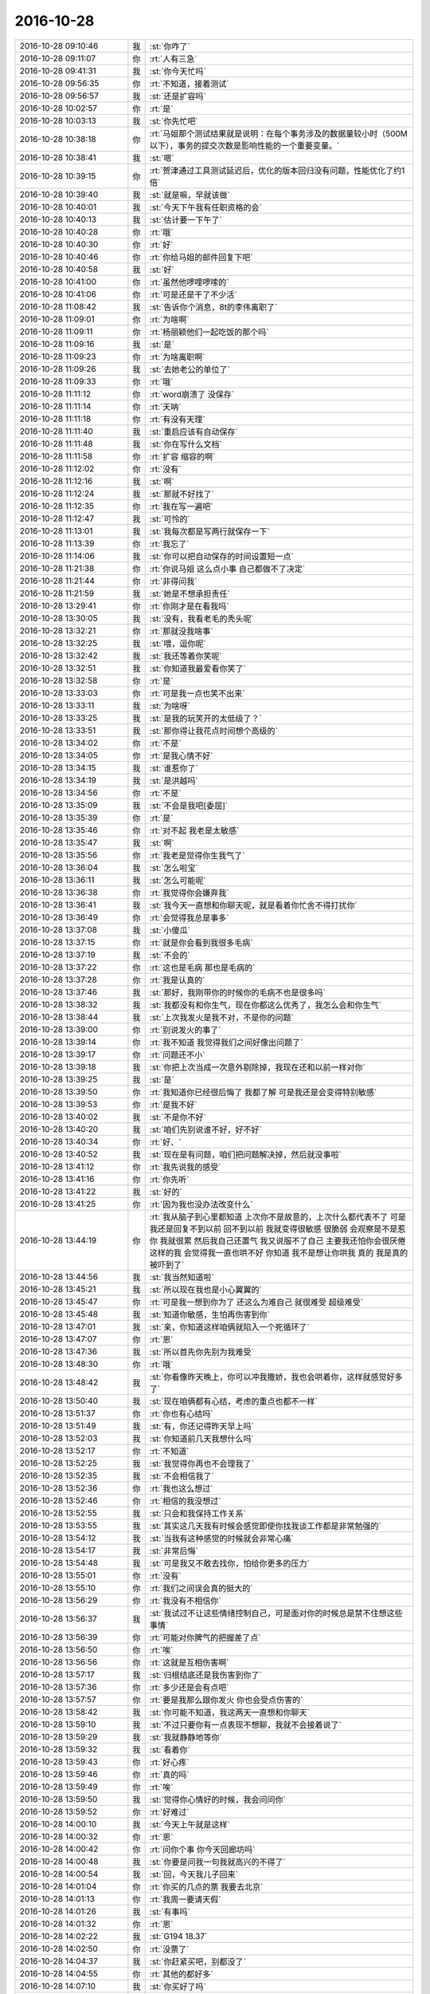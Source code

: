 2016-10-28
-------------

.. list-table::
   :widths: 25, 1, 60

   * - 2016-10-28 09:10:46
     - 我
     - :st:`你咋了`
   * - 2016-10-28 09:11:07
     - 你
     - :rt:`人有三急`
   * - 2016-10-28 09:41:31
     - 我
     - :st:`你今天忙吗`
   * - 2016-10-28 09:56:35
     - 你
     - :rt:`不知道，接着测试`
   * - 2016-10-28 09:56:57
     - 我
     - :st:`还是扩容吗`
   * - 2016-10-28 10:02:57
     - 你
     - :rt:`是`
   * - 2016-10-28 10:03:13
     - 我
     - :st:`你先忙吧`
   * - 2016-10-28 10:38:18
     - 你
     - :rt:`马姐那个测试结果就是说明：在每个事务涉及的数据量较小时（500M以下），事务的提交次数是影响性能的一个重要变量。`
   * - 2016-10-28 10:38:41
     - 我
     - :st:`嗯`
   * - 2016-10-28 10:39:15
     - 你
     - :rt:`贺津通过工具测试延迟后，优化的版本回归没有问题，性能优化了约1倍`
   * - 2016-10-28 10:39:40
     - 我
     - :st:`就是嘛，早就该做`
   * - 2016-10-28 10:40:01
     - 我
     - :st:`今天下午我有任职资格的会`
   * - 2016-10-28 10:40:13
     - 我
     - :st:`估计要一下午了`
   * - 2016-10-28 10:40:28
     - 你
     - :rt:`哦`
   * - 2016-10-28 10:40:30
     - 你
     - :rt:`好`
   * - 2016-10-28 10:40:46
     - 你
     - :rt:`你给马姐的邮件回复下吧`
   * - 2016-10-28 10:40:58
     - 我
     - :st:`好`
   * - 2016-10-28 10:41:00
     - 你
     - :rt:`虽然他啰哩啰嗦的`
   * - 2016-10-28 10:41:06
     - 你
     - :rt:`可是还是干了不少活`
   * - 2016-10-28 11:08:42
     - 我
     - :st:`告诉你个消息，8t的李伟离职了`
   * - 2016-10-28 11:09:01
     - 你
     - :rt:`为啥啊`
   * - 2016-10-28 11:09:11
     - 你
     - :rt:`杨丽颖他们一起吃饭的那个吗`
   * - 2016-10-28 11:09:16
     - 我
     - :st:`是`
   * - 2016-10-28 11:09:23
     - 你
     - :rt:`为啥离职啊`
   * - 2016-10-28 11:09:26
     - 我
     - :st:`去她老公的单位了`
   * - 2016-10-28 11:09:33
     - 你
     - :rt:`哦`
   * - 2016-10-28 11:11:12
     - 你
     - :rt:`word崩溃了 没保存`
   * - 2016-10-28 11:11:14
     - 你
     - :rt:`天呐`
   * - 2016-10-28 11:11:18
     - 你
     - :rt:`有没有天理`
   * - 2016-10-28 11:11:40
     - 我
     - :st:`重启应该有自动保存`
   * - 2016-10-28 11:11:48
     - 我
     - :st:`你在写什么文档`
   * - 2016-10-28 11:11:58
     - 你
     - :rt:`扩容 缩容的啊`
   * - 2016-10-28 11:12:02
     - 你
     - :rt:`没有`
   * - 2016-10-28 11:12:16
     - 我
     - :st:`啊`
   * - 2016-10-28 11:12:24
     - 我
     - :st:`那就不好找了`
   * - 2016-10-28 11:12:35
     - 你
     - :rt:`我在写一遍吧`
   * - 2016-10-28 11:12:47
     - 我
     - :st:`可怜的`
   * - 2016-10-28 11:13:01
     - 我
     - :st:`我每次都是写两行就保存一下`
   * - 2016-10-28 11:13:39
     - 你
     - :rt:`我忘了`
   * - 2016-10-28 11:14:06
     - 我
     - :st:`你可以把自动保存的时间设置短一点`
   * - 2016-10-28 11:21:38
     - 你
     - :rt:`你说马姐 这么点小事  自己都做不了决定`
   * - 2016-10-28 11:21:44
     - 你
     - :rt:`非得问我`
   * - 2016-10-28 11:21:59
     - 我
     - :st:`她是不想承担责任`
   * - 2016-10-28 13:29:41
     - 你
     - :rt:`你刚才是在看我吗`
   * - 2016-10-28 13:30:05
     - 我
     - :st:`没有，我看老毛的秃头呢`
   * - 2016-10-28 13:32:21
     - 你
     - :rt:`那就没我啥事`
   * - 2016-10-28 13:32:25
     - 我
     - :st:`喂，逗你呢`
   * - 2016-10-28 13:32:42
     - 我
     - :st:`我还等着你笑呢`
   * - 2016-10-28 13:32:51
     - 我
     - :st:`你知道我最爱看你笑了`
   * - 2016-10-28 13:32:58
     - 你
     - :rt:`是`
   * - 2016-10-28 13:33:03
     - 你
     - :rt:`可是我一点也笑不出来`
   * - 2016-10-28 13:33:11
     - 我
     - :st:`为啥呀`
   * - 2016-10-28 13:33:25
     - 我
     - :st:`是我的玩笑开的太低级了？`
   * - 2016-10-28 13:33:51
     - 我
     - :st:`那你得让我花点时间想个高级的`
   * - 2016-10-28 13:34:02
     - 你
     - :rt:`不是`
   * - 2016-10-28 13:34:05
     - 你
     - :rt:`是我心情不好`
   * - 2016-10-28 13:34:15
     - 我
     - :st:`谁惹你了`
   * - 2016-10-28 13:34:19
     - 我
     - :st:`是洪越吗`
   * - 2016-10-28 13:34:56
     - 你
     - :rt:`不是`
   * - 2016-10-28 13:35:09
     - 我
     - :st:`不会是我吧[委屈]`
   * - 2016-10-28 13:35:39
     - 你
     - :rt:`是`
   * - 2016-10-28 13:35:46
     - 你
     - :rt:`对不起 我老是太敏感`
   * - 2016-10-28 13:35:47
     - 我
     - :st:`啊`
   * - 2016-10-28 13:35:56
     - 你
     - :rt:`我老是觉得你生我气了`
   * - 2016-10-28 13:36:04
     - 我
     - :st:`怎么啦宝`
   * - 2016-10-28 13:36:11
     - 我
     - :st:`怎么可能呢`
   * - 2016-10-28 13:36:38
     - 你
     - :rt:`我觉得你会嫌弃我`
   * - 2016-10-28 13:36:41
     - 我
     - :st:`我今天一直想和你聊天呢，就是看着你忙舍不得打扰你`
   * - 2016-10-28 13:36:49
     - 你
     - :rt:`会觉得我总是事多`
   * - 2016-10-28 13:37:08
     - 我
     - :st:`小傻瓜`
   * - 2016-10-28 13:37:15
     - 你
     - :rt:`就是你会看到我很多毛病`
   * - 2016-10-28 13:37:19
     - 我
     - :st:`不会的`
   * - 2016-10-28 13:37:22
     - 你
     - :rt:`这也是毛病 那也是毛病的`
   * - 2016-10-28 13:37:28
     - 你
     - :rt:`我是认真的`
   * - 2016-10-28 13:37:46
     - 我
     - :st:`那好，我刚带你的时候你的毛病不也是很多吗`
   * - 2016-10-28 13:38:32
     - 我
     - :st:`我都没有和你生气，现在你都这么优秀了，我怎么会和你生气`
   * - 2016-10-28 13:38:44
     - 我
     - :st:`上次我发火是我不对，不是你的问题`
   * - 2016-10-28 13:39:00
     - 你
     - :rt:`别说发火的事了`
   * - 2016-10-28 13:39:14
     - 你
     - :rt:`我不知道 我觉得我们之间好像出问题了`
   * - 2016-10-28 13:39:17
     - 你
     - :rt:`问题还不小`
   * - 2016-10-28 13:39:18
     - 我
     - :st:`你把上次当成一次意外剔除掉，我现在还和以前一样对你`
   * - 2016-10-28 13:39:25
     - 我
     - :st:`是`
   * - 2016-10-28 13:39:50
     - 你
     - :rt:`我知道你已经很后悔了 我都了解 可是我还是会变得特别敏感`
   * - 2016-10-28 13:39:53
     - 你
     - :rt:`是我不好`
   * - 2016-10-28 13:40:02
     - 我
     - :st:`不是你不好`
   * - 2016-10-28 13:40:20
     - 我
     - :st:`咱们先别说谁不好，好不好`
   * - 2016-10-28 13:40:34
     - 你
     - :rt:`好、`
   * - 2016-10-28 13:40:52
     - 我
     - :st:`现在是有问题，咱们把问题解决掉，然后就没事啦`
   * - 2016-10-28 13:41:12
     - 你
     - :rt:`我先说我的感受`
   * - 2016-10-28 13:41:16
     - 你
     - :rt:`你先听`
   * - 2016-10-28 13:41:22
     - 我
     - :st:`好的`
   * - 2016-10-28 13:41:25
     - 你
     - :rt:`因为我也没办法改变什么`
   * - 2016-10-28 13:44:19
     - 你
     - :rt:`我从脑子到心里都知道 上次你不是故意的，上次什么都代表不了 可是 我还是回复不到以前  回不到以前 我就变得很敏感 很脆弱 会观察是不是惹你  我就很累 然后我自己还置气  我又说服不了自己           主要我还怕你会很厌倦这样的我  会觉得我一直也哄不好 你知道 我不是想让你哄我 真的 我是真的被吓到了`
   * - 2016-10-28 13:44:56
     - 我
     - :st:`我当然知道啦`
   * - 2016-10-28 13:45:21
     - 我
     - :st:`所以现在我也是小心翼翼的`
   * - 2016-10-28 13:45:47
     - 你
     - :rt:`可是我一想到你为了 还这么为难自己 就很难受 超级难受`
   * - 2016-10-28 13:45:48
     - 我
     - :st:`知道你敏感，生怕再伤害到你`
   * - 2016-10-28 13:47:01
     - 我
     - :st:`亲，你知道这样咱俩就陷入一个死循环了`
   * - 2016-10-28 13:47:07
     - 你
     - :rt:`恩`
   * - 2016-10-28 13:47:36
     - 我
     - :st:`所以首先你先别为我难受`
   * - 2016-10-28 13:48:30
     - 你
     - :rt:`哦`
   * - 2016-10-28 13:48:42
     - 我
     - :st:`你看像昨天晚上，你可以冲我撒娇，我也会哄着你，这样就感觉好多了`
   * - 2016-10-28 13:50:40
     - 我
     - :st:`现在咱俩都有心结，考虑的重点也都不一样`
   * - 2016-10-28 13:51:37
     - 你
     - :rt:`你也有心结吗`
   * - 2016-10-28 13:51:49
     - 我
     - :st:`有，你还记得昨天早上吗`
   * - 2016-10-28 13:52:03
     - 我
     - :st:`你知道前几天我想什么吗`
   * - 2016-10-28 13:52:17
     - 你
     - :rt:`不知道`
   * - 2016-10-28 13:52:25
     - 我
     - :st:`我觉得你再也不会理我了`
   * - 2016-10-28 13:52:35
     - 我
     - :st:`不会相信我了`
   * - 2016-10-28 13:52:36
     - 你
     - :rt:`我也这么想过`
   * - 2016-10-28 13:52:46
     - 你
     - :rt:`相信的我没想过`
   * - 2016-10-28 13:52:55
     - 我
     - :st:`只会和我保持工作关系`
   * - 2016-10-28 13:53:55
     - 我
     - :st:`其实这几天我有时候会感觉即使你找我谈工作都是非常勉强的`
   * - 2016-10-28 13:54:12
     - 我
     - :st:`当我有这种感觉的时候就会非常心痛`
   * - 2016-10-28 13:54:17
     - 我
     - :st:`非常后悔`
   * - 2016-10-28 13:54:48
     - 我
     - :st:`可是我又不敢去找你，怕给你更多的压力`
   * - 2016-10-28 13:55:01
     - 你
     - :rt:`没有`
   * - 2016-10-28 13:55:10
     - 你
     - :rt:`我们之间误会真的挺大的`
   * - 2016-10-28 13:56:29
     - 你
     - :rt:`我没有不相信你`
   * - 2016-10-28 13:56:37
     - 我
     - :st:`我试过不让这些情绪控制自己，可是面对你的时候总是禁不住想这些事情`
   * - 2016-10-28 13:56:39
     - 你
     - :rt:`可能对你脾气的把握差了点`
   * - 2016-10-28 13:56:50
     - 你
     - :rt:`唉`
   * - 2016-10-28 13:56:56
     - 你
     - :rt:`这就是互相伤害啊`
   * - 2016-10-28 13:57:17
     - 我
     - :st:`归根结底还是我伤害到你了`
   * - 2016-10-28 13:57:36
     - 你
     - :rt:`多少还是会有点吧`
   * - 2016-10-28 13:57:57
     - 你
     - :rt:`要是我那么跟你发火 你也会受点伤害的`
   * - 2016-10-28 13:58:42
     - 我
     - :st:`你可能不知道，我这两天一直想和你聊天`
   * - 2016-10-28 13:59:10
     - 我
     - :st:`不过只要你有一点表现不想聊，我就不会接着说了`
   * - 2016-10-28 13:59:29
     - 我
     - :st:`我就静静地等你`
   * - 2016-10-28 13:59:32
     - 我
     - :st:`看着你`
   * - 2016-10-28 13:59:43
     - 你
     - :rt:`好心疼`
   * - 2016-10-28 13:59:46
     - 你
     - :rt:`真的吗`
   * - 2016-10-28 13:59:49
     - 你
     - :rt:`唉`
   * - 2016-10-28 13:59:50
     - 我
     - :st:`觉得你心情好的时候，我会问问你`
   * - 2016-10-28 13:59:52
     - 你
     - :rt:`好难过`
   * - 2016-10-28 14:00:10
     - 我
     - :st:`今天上午就是这样`
   * - 2016-10-28 14:00:32
     - 你
     - :rt:`恩`
   * - 2016-10-28 14:00:42
     - 你
     - :rt:`问你个事 你今天回廊坊吗`
   * - 2016-10-28 14:00:48
     - 我
     - :st:`你要是问我一句我就高兴的不得了`
   * - 2016-10-28 14:00:54
     - 我
     - :st:`回，今天我儿子回来`
   * - 2016-10-28 14:01:04
     - 你
     - :rt:`你买的几点的票 我要去北京`
   * - 2016-10-28 14:01:13
     - 你
     - :rt:`我周一要请天假`
   * - 2016-10-28 14:01:26
     - 我
     - :st:`有事吗`
   * - 2016-10-28 14:01:32
     - 你
     - :rt:`恩`
   * - 2016-10-28 14:02:22
     - 我
     - :st:`G194 18.37`
   * - 2016-10-28 14:02:50
     - 你
     - :rt:`没票了`
   * - 2016-10-28 14:04:37
     - 我
     - :st:`你赶紧买吧，别都没了`
   * - 2016-10-28 14:04:55
     - 你
     - :rt:`其他的都好多`
   * - 2016-10-28 14:07:10
     - 我
     - :st:`你买好了吗`
   * - 2016-10-28 14:07:26
     - 你
     - :rt:`没呢 我在想买几点的`
   * - 2016-10-28 14:07:48
     - 我
     - :st:`稍微早一点吧`
   * - 2016-10-28 14:08:17
     - 你
     - :rt:`为啥`
   * - 2016-10-28 14:08:22
     - 我
     - :st:`G134`
   * - 2016-10-28 14:08:31
     - 我
     - :st:`你可以早点到呀`
   * - 2016-10-28 14:08:51
     - 你
     - :rt:`我怕领导不乐意啊`
   * - 2016-10-28 14:09:06
     - 我
     - :st:`他今天不是出差吗`
   * - 2016-10-28 14:09:22
     - 我
     - :st:`再说家里有事，他不会不乐意的`
   * - 2016-10-28 14:09:53
     - 你
     - :rt:`我说老田 洪越啥的`
   * - 2016-10-28 14:10:05
     - 我
     - :st:`不管他们啦`
   * - 2016-10-28 14:10:28
     - 我
     - :st:`你是想早点去呢，还是想多和我待会呢`
   * - 2016-10-28 14:10:30
     - 你
     - :rt:`我想跟你一起走`
   * - 2016-10-28 14:10:45
     - 我
     - :st:`可以一起走，咱们5.30走`
   * - 2016-10-28 14:10:46
     - 你
     - :rt:`什么意思？？`
   * - 2016-10-28 14:11:00
     - 你
     - :rt:`跟你走有人送 嘻嘻`
   * - 2016-10-28 14:11:11
     - 我
     - :st:`我可以改签7点的车，不过你到北京就有点晚了`
   * - 2016-10-28 14:11:19
     - 你
     - :rt:`不行`
   * - 2016-10-28 14:11:28
     - 你
     - :rt:`我不能太晚到北京`
   * - 2016-10-28 14:11:38
     - 你
     - :rt:`上次跟你一起走的时候 到的就太晚了`
   * - 2016-10-28 14:11:43
     - 你
     - :rt:`你记得不`
   * - 2016-10-28 14:11:50
     - 我
     - :st:`是`
   * - 2016-10-28 14:13:05
     - 我
     - :st:`你买G134吧，比我早20分钟上车，不晚点的话7点到北京`
   * - 2016-10-28 14:13:35
     - 我
     - :st:`再早一趟就是6点10分的了`
   * - 2016-10-28 14:16:18
     - 你
     - :rt:`买完了`
   * - 2016-10-28 14:16:36
     - 我
     - :st:`几点的`
   * - 2016-10-28 14:16:49
     - 你
     - :rt:`18：18的吧`
   * - 2016-10-28 14:16:53
     - 你
     - :rt:`就是你说的那个`
   * - 2016-10-28 14:17:00
     - 你
     - :rt:`5：30赶趟吗`
   * - 2016-10-28 14:17:06
     - 你
     - :rt:`应该没事吧`
   * - 2016-10-28 14:17:08
     - 我
     - :st:`没问题`
   * - 2016-10-28 14:17:17
     - 你
     - :rt:`你跟我一起走吗`
   * - 2016-10-28 14:17:22
     - 我
     - :st:`对呀`
   * - 2016-10-28 14:17:27
     - 你
     - :rt:`啊`
   * - 2016-10-28 14:17:30
     - 我
     - :st:`当然要一起走`
   * - 2016-10-28 14:17:38
     - 你
     - :rt:`你需要自己在车站等10多分钟`
   * - 2016-10-28 14:17:45
     - 我
     - :st:`没事`
   * - 2016-10-28 14:18:21
     - 我
     - :st:`我半点要去开会，可能没法和你聊天了`
   * - 2016-10-28 14:18:37
     - 我
     - :st:`这就是组长的代价`
   * - 2016-10-28 14:20:42
     - 你
     - :rt:`恩`
   * - 2016-10-28 14:20:44
     - 你
     - :rt:`知道了`
   * - 2016-10-28 14:22:14
     - 我
     - :st:`现在我可以大大方方的看你，顺便看看老毛的秃头`
   * - 2016-10-28 14:22:32
     - 你
     - :rt:`为啥是现在是大大方方的`
   * - 2016-10-28 14:22:45
     - 你
     - :rt:`你老是说人家老毛`
   * - 2016-10-28 14:22:50
     - 我
     - :st:`没心结啦`
   * - 2016-10-28 14:23:01
     - 你
     - :rt:`这么快你就没了啊`
   * - 2016-10-28 14:23:04
     - 你
     - :rt:`我还有呢`
   * - 2016-10-28 14:23:34
     - 我
     - :st:`我知道，所以我要哄着你呀`
   * - 2016-10-28 14:23:59
     - 你
     - :rt:`流年不利`
   * - 2016-10-28 14:24:14
     - 你
     - :rt:`喝口水都被呛到`
   * - 2016-10-28 14:24:22
     - 我
     - :st:`先申明，和我无关`
   * - 2016-10-28 14:27:17
     - 我
     - :st:`我去开会`
   * - 2016-10-28 14:27:49
     - 你
     - :rt:`恩 去吧`
   * - 2016-10-28 16:14:40
     - 我
     - :st:`我看领导回邮件了`
   * - 2016-10-28 16:14:47
     - 你
     - :rt:`是`
   * - 2016-10-28 16:14:55
     - 你
     - :rt:`我在测他说的那个情况呢`
   * - 2016-10-28 16:15:03
     - 你
     - :rt:`它想知道是否支持断点续传`
   * - 2016-10-28 16:15:23
     - 我
     - :st:`性能那个你不好做吧`
   * - 2016-10-28 16:15:41
     - 你
     - :rt:`再说吧`
   * - 2016-10-28 16:15:46
     - 你
     - :rt:`洪越不是说了么`
   * - 2016-10-28 16:16:08
     - 我
     - :st:`他说什么`
   * - 2016-10-28 16:16:22
     - 你
     - :rt:`洪越回邮件了 你看到了吗`
   * - 2016-10-28 16:16:34
     - 我
     - :st:`没有`
   * - 2016-10-28 16:16:45
     - 我
     - :st:`我先看看`
   * - 2016-10-28 16:16:47
     - 你
     - :rt:`已经回了`
   * - 2016-10-28 16:16:51
     - 你
     - :rt:`好的`
   * - 2016-10-28 16:25:04
     - 我
     - :st:`我看完了，那就没什么事情了`
   * - 2016-10-28 16:25:09
     - 你
     - :rt:`是`
   * - 2016-10-28 16:29:46
     - 你
     - :rt:`杨总又夸我了`
   * - 2016-10-28 16:29:54
     - 我
     - :st:`是`
   * - 2016-10-28 16:30:11
     - 我
     - :st:`现在他是抓住一切机会夸你`
   * - 2016-10-28 16:30:57
     - 你
     - :rt:`是`
   * - 2016-10-28 16:30:58
     - 我
     - :st:`很开心吧`
   * - 2016-10-28 16:31:10
     - 你
     - :rt:`这么屁大点的事  都要夸一下`
   * - 2016-10-28 16:31:32
     - 我
     - :st:`他做事就是太直接了，太明显`
   * - 2016-10-28 16:31:38
     - 你
     - :rt:`是啊`
   * - 2016-10-28 16:32:06
     - 我
     - :st:`这样也好，总比夸你组织团建好强呀`
   * - 2016-10-28 16:35:17
     - 我
     - :st:`待会我5点开会，咱们5点半走`
   * - 2016-10-28 16:37:37
     - 你
     - :rt:`OK`
   * - 2016-10-28 16:39:27
     - 你
     - :rt:`亲 你干嘛呢 会还顺利吗`
   * - 2016-10-28 16:39:43
     - 你
     - :rt:`你走的这会 我一会没闲着 一直测试 写报告啥的呢`
   * - 2016-10-28 16:39:48
     - 我
     - :st:`还算顺利`
   * - 2016-10-28 16:40:00
     - 你
     - :rt:`恩 好 有不听话的吗`
   * - 2016-10-28 16:40:21
     - 我
     - :st:`还行吧，不同意见总会有的`
   * - 2016-10-28 16:40:29
     - 我
     - :st:`我就是和稀泥`
   * - 2016-10-28 16:40:32
     - 你
     - :rt:`嗯嗯 那倒是`
   * - 2016-10-28 16:40:33
     - 你
     - :rt:`哈哈`
   * - 2016-10-28 16:41:58
     - 我
     - :st:`你的衣服够吗，别冻着`
   * - 2016-10-28 16:42:21
     - 你
     - :rt:`够 没事`
   * - 2016-10-28 16:42:38
     - 你
     - :rt:`我那个大衣很压风`
   * - 2016-10-28 16:42:41
     - 你
     - :rt:`没事`
   * - 2016-10-28 16:42:45
     - 我
     - :st:`好的`
   * - 2016-10-28 16:43:59
     - 你
     - :rt:`我那天看新闻`
   * - 2016-10-28 16:49:57
     - 你
     - :rt:`你知道现在中国高铁的修建速度是6公里/天`
   * - 2016-10-28 16:50:19
     - 我
     - :st:`嗯`
   * - 2016-10-28 16:50:50
     - 你
     - :rt:`竟然超过竞争者一倍`
   * - 2016-10-28 16:51:10
     - 我
     - :st:`是的，现在中国的高铁是世界第一`
   * - 2016-10-28 16:51:21
     - 你
     - :rt:`是`
   * - 2016-10-28 16:54:46
     - 你
     - :rt:`你没什么跟我说的吗`
   * - 2016-10-28 16:54:58
     - 你
     - :rt:`没有的话，我就玩了`
   * - 2016-10-28 16:55:08
     - 我
     - :st:`亲，我正在整理开会的东西`
   * - 2016-10-28 16:55:31
     - 我
     - :st:`你先自己玩，待会我陪你`
   * - 2016-10-28 16:55:44
     - 你
     - :rt:`好滴`
   * - 2016-10-28 17:19:14
     - 你
     - :rt:`几点收拾东西`
   * - 2016-10-28 17:19:29
     - 我
     - :st:`你收拾吧`
   * - 2016-10-28 17:29:11
     - 你
     - .. raw:: html
       
          <video controls="controls"><source src="_static/mp3/107281.mp4" type="video/mp4" />不能播放视频</video>
   * - 2016-10-28 18:14:23
     - 我
     - :st:`亲，我永远不会不包容你的`
   * - 2016-10-28 18:17:05
     - 我
     - :st:`幸好你早走，我的车晚点了`
   * - 2016-10-28 18:23:54
     - 你
     - :rt:`刚才跟李杰打电话`
   * - 2016-10-28 18:24:03
     - 你
     - :rt:`谢谢你，我需要时间，慢慢就好了`
   * - 2016-10-28 18:24:33
     - 你
     - :rt:`我们现在已经说的很开了`
   * - 2016-10-28 18:24:43
     - 我
     - :st:`好的`
   * - 2016-10-28 18:24:45
     - 你
     - :rt:`我知道你的心，给我点时间`
   * - 2016-10-28 18:25:06
     - 我
     - :st:`嗯`
   * - 2016-10-28 18:25:11
     - 我
     - :st:`我知道`
   * - 2016-10-28 18:25:14
     - 你
     - :rt:`你看以前我总是跟你抱怨，抱怨这个，抱怨那个`
   * - 2016-10-28 18:25:28
     - 我
     - :st:`我很有耐心的[偷笑]`
   * - 2016-10-28 18:25:39
     - 你
     - :rt:`自从 之后，觉得自己抱怨的事都好了`
   * - 2016-10-28 18:25:59
     - 你
     - :rt:`这就是传说中的主要矛盾`
   * - 2016-10-28 18:26:11
     - 我
     - :st:`[微笑]`
   * - 2016-10-28 18:26:40
     - 你
     - :rt:`我特别怕你没有耐心了，比当初我啥也不会的时候更害怕`
   * - 2016-10-28 18:27:05
     - 你
     - :rt:`而且我想过，即使你没有耐心了，我也不会怪你`
   * - 2016-10-28 18:27:07
     - 我
     - :st:`不会的，我会更有耐心`
   * - 2016-10-28 18:27:16
     - 你
     - :rt:`也许咱们缘分到头了`
   * - 2016-10-28 18:27:24
     - 你
     - .. image:: images/42da75777e5ef9c10eb241246f291e06.gif
          :width: 100px
   * - 2016-10-28 18:27:38
     - 我
     - :st:`抱抱吧`
   * - 2016-10-28 18:28:20
     - 我
     - :st:`我会非常有耐心的，会一直看护着你`
   * - 2016-10-28 18:28:48
     - 你
     - :rt:`嗯嗯`
   * - 2016-10-28 18:29:06
     - 你
     - :rt:`即使在我最作的时候也不要放弃我`
   * - 2016-10-28 18:29:19
     - 我
     - :st:`放心吧`
   * - 2016-10-28 18:29:25
     - 你
     - :rt:`嗯嗯`
   * - 2016-10-28 18:29:31
     - 我
     - :st:`永远不放弃你`
   * - 2016-10-28 18:29:38
     - 我
     - :st:`也不放弃李杰`
   * - 2016-10-28 18:29:43
     - 你
     - :rt:`你上车了吗`
   * - 2016-10-28 18:29:50
     - 你
     - :rt:`嗯`
   * - 2016-10-28 18:29:51
     - 你
     - :rt:`好`
   * - 2016-10-28 18:29:52
     - 我
     - :st:`检票了`
   * - 2016-10-28 18:30:03
     - 你
     - :rt:`嗯，注意安全`
   * - 2016-10-28 18:30:14
     - 我
     - :st:`好的，你也一样`
   * - 2016-10-28 18:30:31
     - 你
     - :rt:`不聊了，我歇会`
   * - 2016-10-28 18:30:40
     - 我
     - :st:`好`